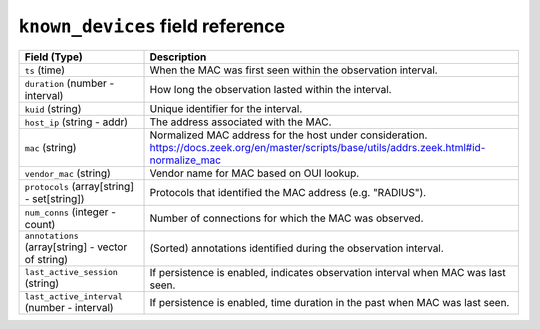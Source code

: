 ``known_devices`` field reference
---------------------------------

.. list-table::
   :header-rows: 1
   :class: longtable
   :widths: 1 3

   * - Field (Type)
     - Description

   * - ``ts`` (time)
     - When the MAC was first seen within the observation interval.

   * - ``duration`` (number - interval)
     - How long the observation lasted within the interval.

   * - ``kuid`` (string)
     - Unique identifier for the interval.

   * - ``host_ip`` (string - addr)
     - The address associated with the MAC.

   * - ``mac`` (string)
     - Normalized MAC address for the host under consideration.
       https://docs.zeek.org/en/master/scripts/base/utils/addrs.zeek.html#id-normalize_mac

   * - ``vendor_mac`` (string)
     - Vendor name for MAC based on OUI lookup.

   * - ``protocols`` (array[string] - set[string])
     - Protocols that identified the MAC address (e.g. "RADIUS").

   * - ``num_conns`` (integer - count)
     - Number of connections for which the MAC was observed.

   * - ``annotations`` (array[string] - vector of string)
     - (Sorted) annotations identified during the observation interval.

   * - ``last_active_session`` (string)
     - If persistence is enabled, indicates observation interval
       when MAC was last seen.

   * - ``last_active_interval`` (number - interval)
     - If persistence is enabled, time duration in the
       past when MAC was last seen.
